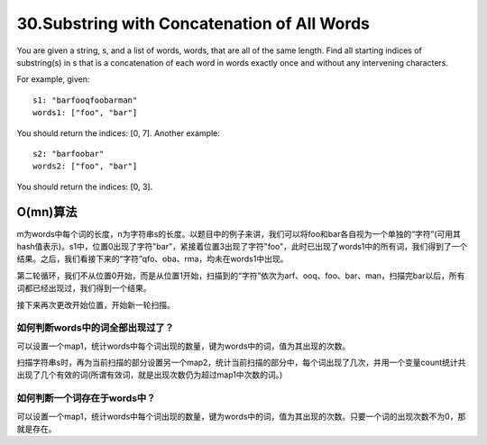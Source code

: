 30.Substring with Concatenation of All Words 
===================================================
You are given a string, s, and a list of words, words, that are all of the same length. Find all starting indices of substring(s) in s that is a concatenation of each word in words exactly once and without any intervening characters. 

For example, given::

    s1: "barfooqfoobarman"
    words1: ["foo", "bar"]

You should return the indices: [0, 7]. Another example::

    s2: "barfoobar"
    words2: ["foo", "bar"]

You should return the indices: [0, 3].

O(mn)算法
-----------------------------------------
m为words中每个词的长度，n为字符串s的长度。以题目中的例子来讲，我们可以将foo和bar各自视为一个单独的“字符”(可用其hash值表示)。s1中，位置0出现了字符"bar"，紧接着位置3出现了字符"foo"，此时已出现了words1中的所有词，我们得到了一个结果。之后，我们看接下来的“字符”qfo、oba、rma，均未在words1中出现。

第二轮循环，我们不从位置0开始，而是从位置1开始，扫描到的“字符”依次为arf、ooq、foo、bar、man，扫描完bar以后，所有词都已经出现过，我们得到一个结果。

接下来再次更改开始位置，开始新一轮扫描。

如何判断words中的词全部出现过了？
++++++++++++++++++++++++++++++++++++
可以设置一个map1，统计words中每个词出现的数量，键为words中的词，值为其出现的次数。

扫描字符串s时，再为当前扫描的部分设置另一个map2，统计当前扫描的部分中，每个词出现了几次，并用一个变量count统计共出现了几个有效的词(所谓有效词，就是出现次数仍为超过map1中次数的词。)

如何判断一个词存在于words中？
++++++++++++++++++++++++++++++++++++
可以设置一个map1，统计words中每个词出现的数量，键为words中的词，值为其出现的次数。只要一个词的出现次数不为0，那就是存在。
